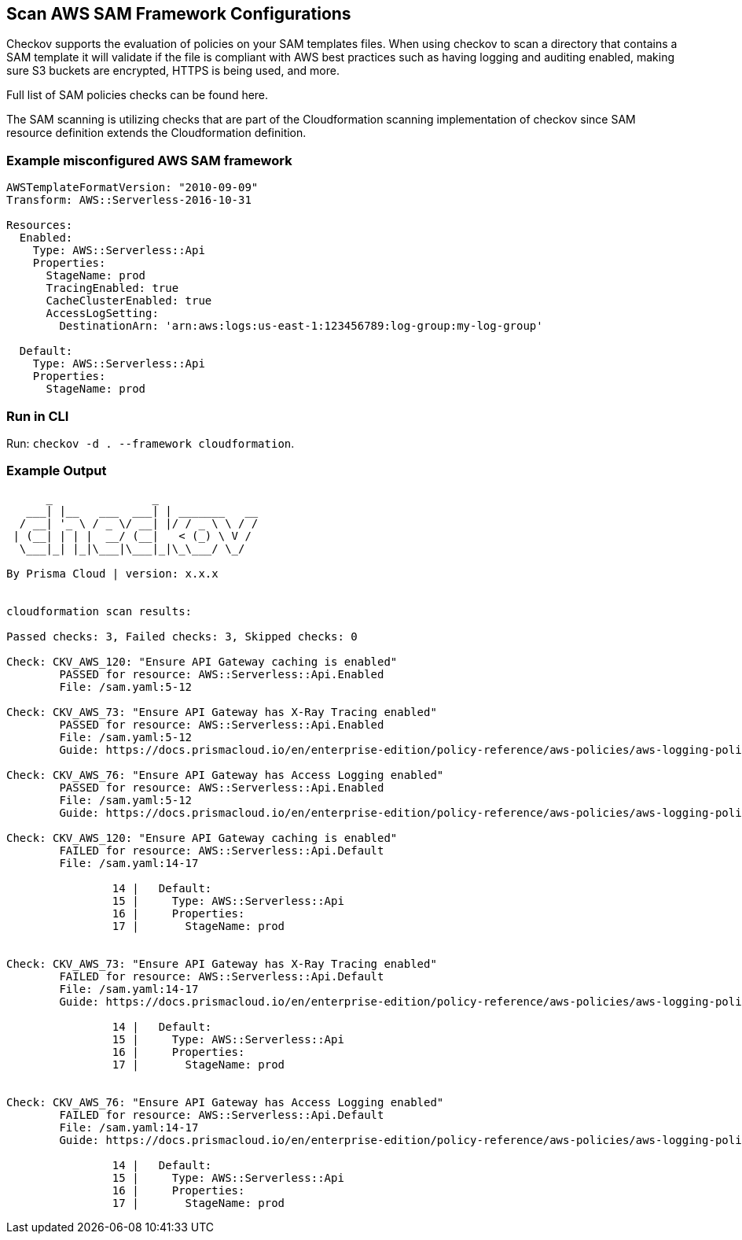 == Scan AWS SAM Framework Configurations

Checkov supports the evaluation of policies on your SAM templates files. When using checkov to scan a directory that contains a SAM template it will validate if the file is compliant with AWS best practices such as having logging and auditing enabled, making sure S3 buckets are encrypted, HTTPS is being used, and more.

Full list of SAM policies checks can be found here. 
//TODO Add ref lin to the above policies.

The SAM scanning is utilizing checks that are part of the Cloudformation scanning implementation of checkov since SAM resource definition extends the Cloudformation definition.

=== Example misconfigured AWS SAM framework

[source,yaml]
----
AWSTemplateFormatVersion: "2010-09-09"
Transform: AWS::Serverless-2016-10-31
​
Resources:
  Enabled:
    Type: AWS::Serverless::Api
    Properties:
      StageName: prod
      TracingEnabled: true
      CacheClusterEnabled: true
      AccessLogSetting:
        DestinationArn: 'arn:aws:logs:us-east-1:123456789:log-group:my-log-group'
​
  Default:
    Type: AWS::Serverless::Api
    Properties:
      StageName: prod
----

=== Run in CLI

Run: `checkov -d . --framework cloudformation`.

=== Example Output

[source,yaml]
----

      _               _              
   ___| |__   ___  ___| | _______   __
  / __| '_ \ / _ \/ __| |/ / _ \ \ / /
 | (__| | | |  __/ (__|   < (_) \ V / 
  \___|_| |_|\___|\___|_|\_\___/ \_/  
                                      
By Prisma Cloud | version: x.x.x 


cloudformation scan results:

Passed checks: 3, Failed checks: 3, Skipped checks: 0

Check: CKV_AWS_120: "Ensure API Gateway caching is enabled"
	PASSED for resource: AWS::Serverless::Api.Enabled
	File: /sam.yaml:5-12

Check: CKV_AWS_73: "Ensure API Gateway has X-Ray Tracing enabled"
	PASSED for resource: AWS::Serverless::Api.Enabled
	File: /sam.yaml:5-12
	Guide: https://docs.prismacloud.io/en/enterprise-edition/policy-reference/aws-policies/aws-logging-policies/logging-15

Check: CKV_AWS_76: "Ensure API Gateway has Access Logging enabled"
	PASSED for resource: AWS::Serverless::Api.Enabled
	File: /sam.yaml:5-12
	Guide: https://docs.prismacloud.io/en/enterprise-edition/policy-reference/aws-policies/aws-logging-policies/logging-17

Check: CKV_AWS_120: "Ensure API Gateway caching is enabled"
	FAILED for resource: AWS::Serverless::Api.Default
	File: /sam.yaml:14-17

		14 |   Default:
		15 |     Type: AWS::Serverless::Api
		16 |     Properties:
		17 |       StageName: prod


Check: CKV_AWS_73: "Ensure API Gateway has X-Ray Tracing enabled"
	FAILED for resource: AWS::Serverless::Api.Default
	File: /sam.yaml:14-17
	Guide: https://docs.prismacloud.io/en/enterprise-edition/policy-reference/aws-policies/aws-logging-policies/logging-15

		14 |   Default:
		15 |     Type: AWS::Serverless::Api
		16 |     Properties:
		17 |       StageName: prod


Check: CKV_AWS_76: "Ensure API Gateway has Access Logging enabled"
	FAILED for resource: AWS::Serverless::Api.Default
	File: /sam.yaml:14-17
	Guide: https://docs.prismacloud.io/en/enterprise-edition/policy-reference/aws-policies/aws-logging-policies/logging-17

		14 |   Default:
		15 |     Type: AWS::Serverless::Api
		16 |     Properties:
		17 |       StageName: prod
----
